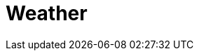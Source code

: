 // Do not edit directly!
// This file was generated by camel-quarkus-maven-plugin:update-extension-doc-page

= Weather
:cq-artifact-id: camel-quarkus-weather
:cq-artifact-id-base: weather
:cq-native-supported: true
:cq-status: Stable
:cq-deprecated: false
:cq-jvm-since: 1.1.0
:cq-native-since: 1.1.0
:cq-camel-part-name: weather
:cq-camel-part-title: Weather
:cq-camel-part-description: Poll the weather information from Open Weather Map.
:cq-extension-page-title: Weather
